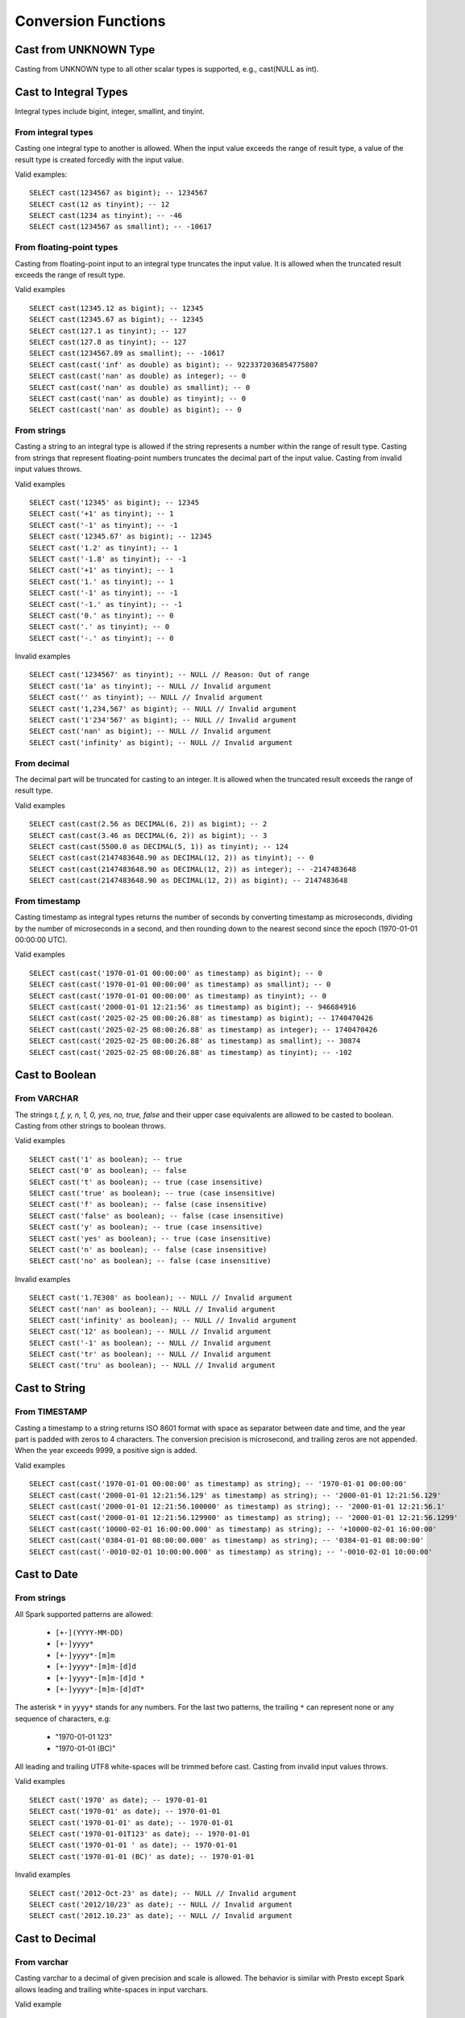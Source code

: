 ====================
Conversion Functions
====================

.. spark:function:: cast(value AS type) -> type

    Explicitly cast a ``value`` to a specified ``type``.
    Follows the behavior when Spark ANSI mode is disabled, and does not support
    the behavior when ANSI is turned on:

    * If the ``value`` exceeds the range of the ``type``, no error is raised.
      Instead, the ``value`` is "wrapped" around.

    * If the ``value`` has an invalid format or contains characters incompatible
      with the target ``type``, the cast function returns NULL. ::

        SELECT cast(128 as tinyint); -- -128
        SELECT cast('2012-Oct-23' as date); -- NULL

.. spark:function:: try_cast(value AS type) -> type

    Returns the ``value`` cast to ``type`` if possible, or NULL if not possible.
    Its behavior is independent of the ANSI mode setting, and it acts identically
    to cast with ANSI mode enabled but returns NULL rather than throwing errors
    for failure to cast.
    ``try_cast`` differs from ``cast`` function with ANSI mode disabled in following case:

    * If the ``value`` cannot fit within the domain of ``type``, the result is NULL. ::

        SELECT try_cast(128 as tinyint); -- NULL
        SELECT try_cast(cast(550000.0 as DECIMAL(8, 1)) as smallint); -- NULL
        SELECT try_cast(1e12 as int); -- NULL

Cast from UNKNOWN Type
----------------------

Casting from UNKNOWN type to all other scalar types is supported, e.g., cast(NULL as int).

Cast to Integral Types
----------------------

Integral types include bigint, integer, smallint, and tinyint.

From integral types
^^^^^^^^^^^^^^^^^^^

Casting one integral type to another is allowed. When the input value exceeds the range of result type,
a value of the result type is created forcedly with the input value.

Valid examples:

::

  SELECT cast(1234567 as bigint); -- 1234567
  SELECT cast(12 as tinyint); -- 12
  SELECT cast(1234 as tinyint); -- -46
  SELECT cast(1234567 as smallint); -- -10617

From floating-point types
^^^^^^^^^^^^^^^^^^^^^^^^^

Casting from floating-point input to an integral type truncates the input value.
It is allowed when the truncated result exceeds the range of result type.

Valid examples

::

  SELECT cast(12345.12 as bigint); -- 12345
  SELECT cast(12345.67 as bigint); -- 12345
  SELECT cast(127.1 as tinyint); -- 127
  SELECT cast(127.8 as tinyint); -- 127
  SELECT cast(1234567.89 as smallint); -- -10617
  SELECT cast(cast('inf' as double) as bigint); -- 9223372036854775807
  SELECT cast(cast('nan' as double) as integer); -- 0
  SELECT cast(cast('nan' as double) as smallint); -- 0
  SELECT cast(cast('nan' as double) as tinyint); -- 0
  SELECT cast(cast('nan' as double) as bigint); -- 0

From strings
^^^^^^^^^^^^

Casting a string to an integral type is allowed if the string represents a number within the range of result type.
Casting from strings that represent floating-point numbers truncates the decimal part of the input value.
Casting from invalid input values throws.

Valid examples

::

  SELECT cast('12345' as bigint); -- 12345
  SELECT cast('+1' as tinyint); -- 1
  SELECT cast('-1' as tinyint); -- -1
  SELECT cast('12345.67' as bigint); -- 12345
  SELECT cast('1.2' as tinyint); -- 1
  SELECT cast('-1.8' as tinyint); -- -1
  SELECT cast('+1' as tinyint); -- 1
  SELECT cast('1.' as tinyint); -- 1
  SELECT cast('-1' as tinyint); -- -1
  SELECT cast('-1.' as tinyint); -- -1
  SELECT cast('0.' as tinyint); -- 0
  SELECT cast('.' as tinyint); -- 0
  SELECT cast('-.' as tinyint); -- 0

Invalid examples

::

  SELECT cast('1234567' as tinyint); -- NULL // Reason: Out of range
  SELECT cast('1a' as tinyint); -- NULL // Invalid argument
  SELECT cast('' as tinyint); -- NULL // Invalid argument
  SELECT cast('1,234,567' as bigint); -- NULL // Invalid argument
  SELECT cast('1'234'567' as bigint); -- NULL // Invalid argument
  SELECT cast('nan' as bigint); -- NULL // Invalid argument
  SELECT cast('infinity' as bigint); -- NULL // Invalid argument

From decimal
^^^^^^^^^^^^

The decimal part will be truncated for casting to an integer.
It is allowed when the truncated result exceeds the range of result type.

Valid examples

::

  SELECT cast(cast(2.56 as DECIMAL(6, 2)) as bigint); -- 2
  SELECT cast(cast(3.46 as DECIMAL(6, 2)) as bigint); -- 3
  SELECT cast(cast(5500.0 as DECIMAL(5, 1)) as tinyint); -- 124
  SELECT cast(cast(2147483648.90 as DECIMAL(12, 2)) as tinyint); -- 0
  SELECT cast(cast(2147483648.90 as DECIMAL(12, 2)) as integer); -- -2147483648
  SELECT cast(cast(2147483648.90 as DECIMAL(12, 2)) as bigint); -- 2147483648

From timestamp
^^^^^^^^^^^^^

Casting timestamp as integral types returns the number of seconds by converting timestamp as microseconds, dividing by the number of microseconds in a second, and then rounding down to the nearest second since the epoch (1970-01-01 00:00:00 UTC).

Valid examples

::

  SELECT cast(cast('1970-01-01 00:00:00' as timestamp) as bigint); -- 0
  SELECT cast(cast('1970-01-01 00:00:00' as timestamp) as smallint); -- 0
  SELECT cast(cast('1970-01-01 00:00:00' as timestamp) as tinyint); -- 0
  SELECT cast(cast('2000-01-01 12:21:56' as timestamp) as bigint); -- 946684916
  SELECT cast(cast('2025-02-25 08:00:26.88' as timestamp) as bigint); -- 1740470426
  SELECT cast(cast('2025-02-25 08:00:26.88' as timestamp) as integer); -- 1740470426
  SELECT cast(cast('2025-02-25 08:00:26.88' as timestamp) as smallint); -- 30874
  SELECT cast(cast('2025-02-25 08:00:26.88' as timestamp) as tinyint); -- -102

Cast to Boolean
---------------

From VARCHAR
^^^^^^^^^^^^

The strings `t, f, y, n, 1, 0, yes, no, true, false` and their upper case equivalents are allowed to be casted to boolean.
Casting from other strings to boolean throws.

Valid examples

::

  SELECT cast('1' as boolean); -- true
  SELECT cast('0' as boolean); -- false
  SELECT cast('t' as boolean); -- true (case insensitive)
  SELECT cast('true' as boolean); -- true (case insensitive)
  SELECT cast('f' as boolean); -- false (case insensitive)
  SELECT cast('false' as boolean); -- false (case insensitive)
  SELECT cast('y' as boolean); -- true (case insensitive)
  SELECT cast('yes' as boolean); -- true (case insensitive)
  SELECT cast('n' as boolean); -- false (case insensitive)
  SELECT cast('no' as boolean); -- false (case insensitive)

Invalid examples

::

  SELECT cast('1.7E308' as boolean); -- NULL // Invalid argument
  SELECT cast('nan' as boolean); -- NULL // Invalid argument
  SELECT cast('infinity' as boolean); -- NULL // Invalid argument
  SELECT cast('12' as boolean); -- NULL // Invalid argument
  SELECT cast('-1' as boolean); -- NULL // Invalid argument
  SELECT cast('tr' as boolean); -- NULL // Invalid argument
  SELECT cast('tru' as boolean); -- NULL // Invalid argument

Cast to String
--------------

From TIMESTAMP
^^^^^^^^^^^^^^

Casting a timestamp to a string returns ISO 8601 format with space as separator between date and time,
and the year part is padded with zeros to 4 characters.
The conversion precision is microsecond, and trailing zeros are not appended.
When the year exceeds 9999, a positive sign is added.

Valid examples

::

  SELECT cast(cast('1970-01-01 00:00:00' as timestamp) as string); -- '1970-01-01 00:00:00'
  SELECT cast(cast('2000-01-01 12:21:56.129' as timestamp) as string); -- '2000-01-01 12:21:56.129'
  SELECT cast(cast('2000-01-01 12:21:56.100000' as timestamp) as string); -- '2000-01-01 12:21:56.1'
  SELECT cast(cast('2000-01-01 12:21:56.129900' as timestamp) as string); -- '2000-01-01 12:21:56.1299'
  SELECT cast(cast('10000-02-01 16:00:00.000' as timestamp) as string); -- '+10000-02-01 16:00:00'
  SELECT cast(cast('0384-01-01 08:00:00.000' as timestamp) as string); -- '0384-01-01 08:00:00'
  SELECT cast(cast('-0010-02-01 10:00:00.000' as timestamp) as string); -- '-0010-02-01 10:00:00'

Cast to Date
------------

From strings
^^^^^^^^^^^^

All Spark supported patterns are allowed:

  * ``[+-](YYYY-MM-DD)``
  * ``[+-]yyyy*``
  * ``[+-]yyyy*-[m]m``
  * ``[+-]yyyy*-[m]m-[d]d``
  * ``[+-]yyyy*-[m]m-[d]d *``
  * ``[+-]yyyy*-[m]m-[d]dT*``

The asterisk ``*`` in ``yyyy*`` stands for any numbers.
For the last two patterns, the trailing ``*`` can represent none or any sequence of characters, e.g:

  * "1970-01-01 123"
  * "1970-01-01 (BC)"

All leading and trailing UTF8 white-spaces will be trimmed before cast.
Casting from invalid input values throws.

Valid examples

::

  SELECT cast('1970' as date); -- 1970-01-01
  SELECT cast('1970-01' as date); -- 1970-01-01
  SELECT cast('1970-01-01' as date); -- 1970-01-01
  SELECT cast('1970-01-01T123' as date); -- 1970-01-01
  SELECT cast('1970-01-01 ' as date); -- 1970-01-01
  SELECT cast('1970-01-01 (BC)' as date); -- 1970-01-01

Invalid examples

::

  SELECT cast('2012-Oct-23' as date); -- NULL // Invalid argument
  SELECT cast('2012/10/23' as date); -- NULL // Invalid argument
  SELECT cast('2012.10.23' as date); -- NULL // Invalid argument

Cast to Decimal
---------------

From varchar
^^^^^^^^^^^^

Casting varchar to a decimal of given precision and scale is allowed.
The behavior is similar with Presto except Spark allows leading and trailing white-spaces in input varchars.

Valid example

::

  SELECT cast(' 1.23' as decimal(38, 0)); -- 1
  SELECT cast('1.23 ' as decimal(38, 0)); -- 1
  SELECT cast('  1.23  ' as decimal(38, 0)); -- 1
  SELECT cast(' -3E+2' as decimal(12, 2)); -- -300.00
  SELECT cast('-3E+2 ' as decimal(12, 2)); -- -300.00
  SELECT cast('  -3E+2  ' as decimal(12, 2)); -- -300.00

Cast to Varbinary
-----------------

From integral types
^^^^^^^^^^^^^^^^^^^

Casting integral value to varbinary type is allowed.
Bytes of input value are converted into an array of bytes in little-endian order.
Supported types are tinyint, smallint, integer and bigint.

Valid example

::

  SELECT cast(cast(18 as tinyint) as binary); -- [12]
  SELECT cast(cast(180 as smallint) as binary); -- [00 B4]
  SELECT cast(cast(180000 as integer) as binary); -- [00 02 BF 20]
  SELECT cast(cast(180000 as bigint) as binary); -- [00 00 00 00 00 02 BF 20]

Cast to Timestamp
-----------------

From integral types
^^^^^^^^^^^^^^^^^^^

Casting integral value to timestamp type is allowed.
The input value is treated as the number of seconds since the epoch (1970-01-01 00:00:00 UTC).
Supported types are tinyint, smallint, integer and bigint.

Valid example

::

  SELECT cast(0 as timestamp); -- 1970-01-01 00:00:00
  SELECT cast(1727181032 as timestamp); -- 2024-09-24 12:30:32
  SELECT cast(9223372036855 as timestamp); -- 294247-01-10 04:00:54.775807
  SELECT cast(-9223372036855 as timestamp); -- 290308-12-21 19:59:05.224192

From floating-point types
^^^^^^^^^^^^^^^^^^^^^^^^^

Casting from floating-point input to timestamp type is allowed.
The input value is treated as the number of seconds since the epoch (1970-01-01 00:00:00 UTC) and converted to microseconds by truncating the fractional part.

Valid examples

::

  SELECT cast(0.0 as timestamp); -- 1970-01-01 00:00:00
  SELECT cast(1727181032.0 as timestamp); -- 2024-09-24 12:30:32
  SELECT cast(-1727181032.0 as timestamp); -- 1915-04-09 11:29:28
  SELECT cast(cast(9223372036855.999 as double) as timestamp); -- 294247-01-10 04:00:54.775807
  SELECT cast(cast(-9223372036856.999 as double) as timestamp); -- -290308-12-21 19:59:05.224192
  SELECT cast(cast(1.79769e+308 as double) as timestamp); -- 294247-01-10 04:00:54.775807
  SELECT cast(cast('inf' as double) as timestamp); -- NULL
  SELECT cast(cast('nan' as double) as timestamp); -- NULL

From boolean
^^^^^^^^^^^^

Casting from boolean to timestamp is supported.

* ``true`` - cast to **1970-01-01 00:00:00.000001**
* ``false`` - cast to **1970-01-01 00:00:00** (epoch)

Valid examples

::

  SELECT cast(true as timestamp); -- 1970-01-01 00:00:00.000001
  SELECT cast(false as timestamp); -- 1970-01-01 00:00:00

